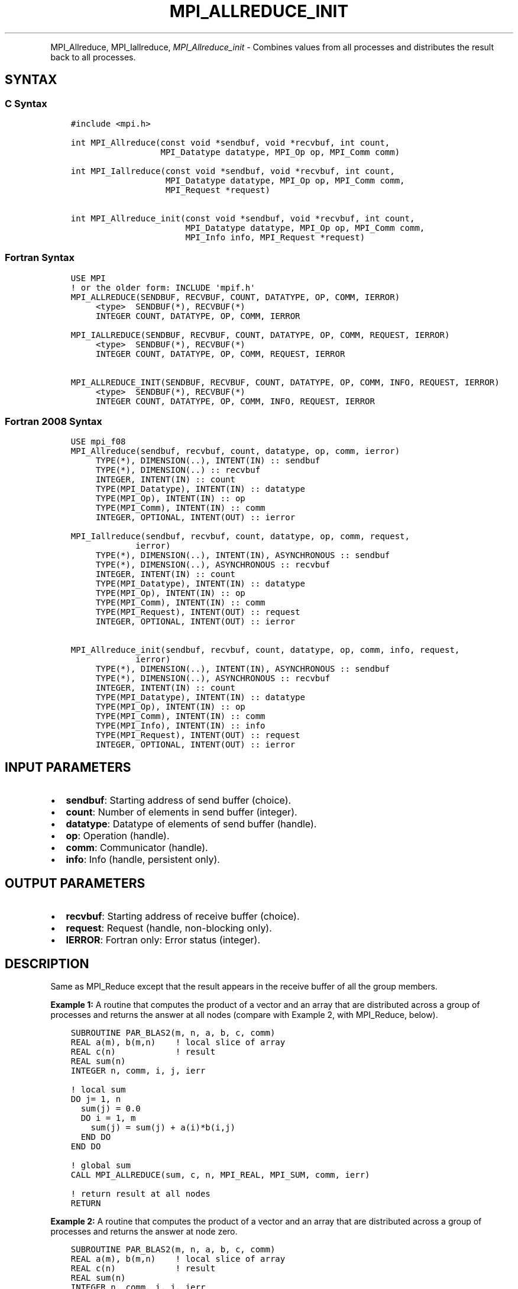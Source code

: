 .\" Man page generated from reStructuredText.
.
.TH "MPI_ALLREDUCE_INIT" "3" "Feb 20, 2022" "" "Open MPI"
.
.nr rst2man-indent-level 0
.
.de1 rstReportMargin
\\$1 \\n[an-margin]
level \\n[rst2man-indent-level]
level margin: \\n[rst2man-indent\\n[rst2man-indent-level]]
-
\\n[rst2man-indent0]
\\n[rst2man-indent1]
\\n[rst2man-indent2]
..
.de1 INDENT
.\" .rstReportMargin pre:
. RS \\$1
. nr rst2man-indent\\n[rst2man-indent-level] \\n[an-margin]
. nr rst2man-indent-level +1
.\" .rstReportMargin post:
..
.de UNINDENT
. RE
.\" indent \\n[an-margin]
.\" old: \\n[rst2man-indent\\n[rst2man-indent-level]]
.nr rst2man-indent-level -1
.\" new: \\n[rst2man-indent\\n[rst2man-indent-level]]
.in \\n[rst2man-indent\\n[rst2man-indent-level]]u
..
.INDENT 0.0
.INDENT 3.5
.UNINDENT
.UNINDENT
.sp
MPI_Allreduce, MPI_Iallreduce, \fI\%MPI_Allreduce_init\fP \- Combines values
from all processes and distributes the result back to all processes.
.SH SYNTAX
.SS C Syntax
.INDENT 0.0
.INDENT 3.5
.sp
.nf
.ft C
#include <mpi.h>

int MPI_Allreduce(const void *sendbuf, void *recvbuf, int count,
                  MPI_Datatype datatype, MPI_Op op, MPI_Comm comm)

int MPI_Iallreduce(const void *sendbuf, void *recvbuf, int count,
                   MPI_Datatype datatype, MPI_Op op, MPI_Comm comm,
                   MPI_Request *request)

int MPI_Allreduce_init(const void *sendbuf, void *recvbuf, int count,
                       MPI_Datatype datatype, MPI_Op op, MPI_Comm comm,
                       MPI_Info info, MPI_Request *request)
.ft P
.fi
.UNINDENT
.UNINDENT
.SS Fortran Syntax
.INDENT 0.0
.INDENT 3.5
.sp
.nf
.ft C
USE MPI
! or the older form: INCLUDE \(aqmpif.h\(aq
MPI_ALLREDUCE(SENDBUF, RECVBUF, COUNT, DATATYPE, OP, COMM, IERROR)
     <type>  SENDBUF(*), RECVBUF(*)
     INTEGER COUNT, DATATYPE, OP, COMM, IERROR

MPI_IALLREDUCE(SENDBUF, RECVBUF, COUNT, DATATYPE, OP, COMM, REQUEST, IERROR)
     <type>  SENDBUF(*), RECVBUF(*)
     INTEGER COUNT, DATATYPE, OP, COMM, REQUEST, IERROR

MPI_ALLREDUCE_INIT(SENDBUF, RECVBUF, COUNT, DATATYPE, OP, COMM, INFO, REQUEST, IERROR)
     <type>  SENDBUF(*), RECVBUF(*)
     INTEGER COUNT, DATATYPE, OP, COMM, INFO, REQUEST, IERROR
.ft P
.fi
.UNINDENT
.UNINDENT
.SS Fortran 2008 Syntax
.INDENT 0.0
.INDENT 3.5
.sp
.nf
.ft C
USE mpi_f08
MPI_Allreduce(sendbuf, recvbuf, count, datatype, op, comm, ierror)
     TYPE(*), DIMENSION(..), INTENT(IN) :: sendbuf
     TYPE(*), DIMENSION(..) :: recvbuf
     INTEGER, INTENT(IN) :: count
     TYPE(MPI_Datatype), INTENT(IN) :: datatype
     TYPE(MPI_Op), INTENT(IN) :: op
     TYPE(MPI_Comm), INTENT(IN) :: comm
     INTEGER, OPTIONAL, INTENT(OUT) :: ierror

MPI_Iallreduce(sendbuf, recvbuf, count, datatype, op, comm, request,
             ierror)
     TYPE(*), DIMENSION(..), INTENT(IN), ASYNCHRONOUS :: sendbuf
     TYPE(*), DIMENSION(..), ASYNCHRONOUS :: recvbuf
     INTEGER, INTENT(IN) :: count
     TYPE(MPI_Datatype), INTENT(IN) :: datatype
     TYPE(MPI_Op), INTENT(IN) :: op
     TYPE(MPI_Comm), INTENT(IN) :: comm
     TYPE(MPI_Request), INTENT(OUT) :: request
     INTEGER, OPTIONAL, INTENT(OUT) :: ierror

MPI_Allreduce_init(sendbuf, recvbuf, count, datatype, op, comm, info, request,
             ierror)
     TYPE(*), DIMENSION(..), INTENT(IN), ASYNCHRONOUS :: sendbuf
     TYPE(*), DIMENSION(..), ASYNCHRONOUS :: recvbuf
     INTEGER, INTENT(IN) :: count
     TYPE(MPI_Datatype), INTENT(IN) :: datatype
     TYPE(MPI_Op), INTENT(IN) :: op
     TYPE(MPI_Comm), INTENT(IN) :: comm
     TYPE(MPI_Info), INTENT(IN) :: info
     TYPE(MPI_Request), INTENT(OUT) :: request
     INTEGER, OPTIONAL, INTENT(OUT) :: ierror
.ft P
.fi
.UNINDENT
.UNINDENT
.SH INPUT PARAMETERS
.INDENT 0.0
.IP \(bu 2
\fBsendbuf\fP: Starting address of send buffer (choice).
.IP \(bu 2
\fBcount\fP: Number of elements in send buffer (integer).
.IP \(bu 2
\fBdatatype\fP: Datatype of elements of send buffer (handle).
.IP \(bu 2
\fBop\fP: Operation (handle).
.IP \(bu 2
\fBcomm\fP: Communicator (handle).
.IP \(bu 2
\fBinfo\fP: Info (handle, persistent only).
.UNINDENT
.SH OUTPUT PARAMETERS
.INDENT 0.0
.IP \(bu 2
\fBrecvbuf\fP: Starting address of receive buffer (choice).
.IP \(bu 2
\fBrequest\fP: Request (handle, non\-blocking only).
.IP \(bu 2
\fBIERROR\fP: Fortran only: Error status (integer).
.UNINDENT
.SH DESCRIPTION
.sp
Same as MPI_Reduce except that the result appears in the receive buffer
of all the group members.
.sp
\fBExample 1:\fP A routine that computes the product of a vector and an
array that are distributed across a group of processes and returns the
answer at all nodes (compare with Example 2, with MPI_Reduce, below).
.INDENT 0.0
.INDENT 3.5
.sp
.nf
.ft C
SUBROUTINE PAR_BLAS2(m, n, a, b, c, comm)
REAL a(m), b(m,n)    ! local slice of array
REAL c(n)            ! result
REAL sum(n)
INTEGER n, comm, i, j, ierr

! local sum
DO j= 1, n
  sum(j) = 0.0
  DO i = 1, m
    sum(j) = sum(j) + a(i)*b(i,j)
  END DO
END DO

! global sum
CALL MPI_ALLREDUCE(sum, c, n, MPI_REAL, MPI_SUM, comm, ierr)

! return result at all nodes
RETURN
.ft P
.fi
.UNINDENT
.UNINDENT
.sp
\fBExample 2:\fP A routine that computes the product of a vector and an
array that are distributed across a group of processes and returns the
answer at node zero.
.INDENT 0.0
.INDENT 3.5
.sp
.nf
.ft C
SUBROUTINE PAR_BLAS2(m, n, a, b, c, comm)
REAL a(m), b(m,n)    ! local slice of array
REAL c(n)            ! result
REAL sum(n)
INTEGER n, comm, i, j, ierr

! local sum
DO j= 1, n
  sum(j) = 0.0
  DO i = 1, m
    sum(j) = sum(j) + a(i)*b(i,j)
  END DO
END DO

! global sum
CALL MPI_REDUCE(sum, c, n, MPI_REAL, MPI_SUM, 0, comm, ierr)

! return result at node zero (and garbage at the other nodes)
RETURN
.ft P
.fi
.UNINDENT
.UNINDENT
.SH USE OF IN-PLACE OPTION
.sp
When the communicator is an intracommunicator, you can perform an
all\-reduce operation in\-place (the output buffer is used as the input
buffer). Use the variable MPI_IN_PLACE as the value of \fIsendbuf\fP at all
processes.
.sp
Note that MPI_IN_PLACE is a special kind of value; it has the same
restrictions on its use as MPI_BOTTOM.
.sp
Because the in\-place option converts the receive buffer into a
send\-and\-receive buffer, a Fortran binding that includes INTENT must
mark these as INOUT, not OUT.
.SH WHEN COMMUNICATOR IS AN INTER-COMMUNICATOR
.sp
When the communicator is an inter\-communicator, the reduce operation
occurs in two phases. The data is reduced from all the members of the
first group and received by all the members of the second group. Then
the data is reduced from all the members of the second group and
received by all the members of the first. The operation exhibits a
symmetric, full\-duplex behavior.
.sp
When the communicator is an intra\-communicator, these groups are the
same, and the operation occurs in a single phase.
.SH NOTES ON COLLECTIVE OPERATIONS
.sp
The reduction functions ( MPI_Op ) do not return an error value. As a
result, if the functions detect an error, all they can do is either call
MPI_Abort or silently skip the problem. Thus, if you change the error
handler from MPI_ERRORS_ARE_FATAL to something else, for example,
MPI_ERRORS_RETURN , then no error may be indicated.
.SH ERRORS
.sp
Almost all MPI routines return an error value; C routines as the value
of the function and Fortran routines in the last argument.
.sp
Before the error value is returned, the current MPI error handler is
called. By default, this error handler aborts the MPI job, except for
I/O function errors. The error handler may be changed with
MPI_Comm_set_errhandler; the predefined error handler MPI_ERRORS_RETURN
may be used to cause error values to be returned. Note that MPI does not
guarantee that an MPI program can continue past an error.
.SH COPYRIGHT
2020, The Open MPI Community
.\" Generated by docutils manpage writer.
.
